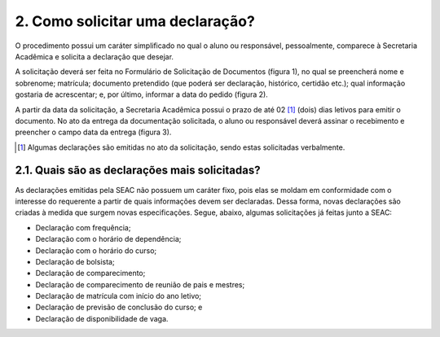 2. Como solicitar uma declaração?
===================================

O procedimento possui um caráter simplificado no qual o aluno ou responsável, pessoalmente, comparece à Secretaria Acadêmica e solicita a declaração que desejar. 

A solicitação deverá ser feita no Formulário de Solicitação de Documentos (figura 1), no qual se preencherá nome e sobrenome; matrícula; documento pretendido (que poderá ser declaração, histórico, certidão etc.); qual informação gostaria de acrescentar; e, por último, informar a data do pedido (figura 2). 

A partir da data da solicitação, a Secretaria Acadêmica possui o prazo de até 02 [#]_  (dois) dias letivos para emitir o documento. No ato da entrega da documentação solicitada, o aluno ou responsável deverá assinar o recebimento e preencher o campo data da entrega (figura 3).

.. [#] Algumas declarações são emitidas no ato da solicitação, sendo estas solicitadas verbalmente.

2.1. Quais são as declarações mais solicitadas?
--------------------------------------------------

As declarações emitidas pela SEAC não possuem um caráter fixo, pois elas se moldam em conformidade com o interesse do requerente a partir de quais informações devem ser declaradas. Dessa forma, novas declarações são criadas à medida que surgem novas especificações. Segue, abaixo, algumas solicitações já feitas junto a SEAC:

*	Declaração com frequência;
*	Declaração com o horário de dependência;
*	Declaração com o horário do curso;
*	Declaração de bolsista;
*	Declaração de comparecimento;
*	Declaração de comparecimento de reunião de pais e mestres; 
*	Declaração de matrícula com início do ano letivo;
*	Declaração de previsão de conclusão do curso; e
*	Declaração de disponibilidade de vaga.

